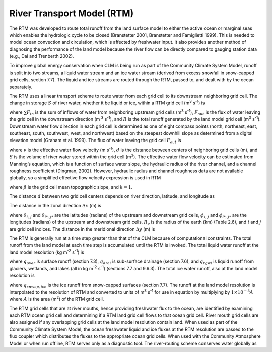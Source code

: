 River Transport Model (RTM)
===============================

The RTM was developed to route total runoff from the land surface model
to either the active ocean or marginal seas which enables the hydrologic
cycle to be closed (Branstetter 2001, Branstetter and Famiglietti 1999).
This is needed to model ocean convection and circulation, which is
affected by freshwater input. It also provides another method of
diagnosing the performance of the land model because the river flow can
be directly compared to gauging station data (e.g., Dai and Trenberth
2002).

To improve global energy conservation when CLM is being run as part of
the Community Climate System Model, runoff is split into two streams, a
liquid water stream and an ice water stream (derived from excess
snowfall in snow-capped grid cells, section 7.7). The liquid and ice
streams are routed through the RTM, passed to, and dealt with by the
ocean separately.

The RTM uses a linear transport scheme to route water from each grid
cell to its downstream neighboring grid cell. The change in storage
:math:`S` of river water, whether it be liquid or ice, within a RTM grid
cell (m\ :sup:`3` s\ :sup:`-1`) is

.. math::
   :label: ZEqnNum723341 

   \frac{dS}{dt} =\sum F_{in}  -F_{out} +R

where :math:`\sum F_{in}` is the sum of inflows of water from
neighboring upstream grid cells (m\ :sup:`3` s\ :sup:`-1`),
:math:`F_{out}`  is the flux of water leaving the grid cell in the
downstream direction (m :sup:`3` s\ :sup:`-1`), and :math:`R`
is the total runoff generated by the land model grid cell
(m\ :sup:`3` s\ :sup:`-1`). Downstream water flow direction in
each grid cell is determined as one of eight compass points (north,
northeast, east, southeast, south, southwest, west, and northwest) based
on the steepest downhill slope as determined from a digital elevation
model (Graham et al. 1999). The flux of water leaving the grid cell
:math:`F_{out}`  is

.. math::
   :label: 11.2) 

   F_{out} =\frac{v}{d} S

where :math:`v` is the effective water flow velocity (m
s\ :sup:`-1`), :math:`d` is the distance between centers of
neighboring grid cells (m), and :math:`S` is the volume of river water
stored within the grid cell (m\ :sup:`3`). The effective water flow
velocity can be estimated from Manning’s equation, which is a function
of surface water slope, the hydraulic radius of the river channel, and a
channel roughness coefficient (Dingman, 2002). However, hydraulic radius
and channel roughness data are not available globally, so a simplified
effective flow velocity expression is used in RTM

.. math::
   :label: 11.2) 

   v=\max \left(0.05,k\beta ^{1/2} \right)

where :math:`\beta`  is the grid cell mean topographic slope, and
:math:`k=1`.

The distance :math:`d` between two grid cell centers depends on river
direction, latitude, and longitude as

.. math::
   :label: 11.3) 

   d=\sqrt{\Delta x^{2} +\Delta y^{2} } .

The distance in the zonal direction :math:`\Delta x` (m) is

.. math::
   :label: 11.4) 

   \Delta x=\left(1\times 10^{3} \left|\theta _{i,\, j} -\theta _{i*,\, j*} \right|R_{e} \right)\left[0.5\left(\cos \phi _{i,\, j} +\cos \phi _{i*,\, j*} \right)\right]

where :math:`\theta _{i,\, j}`  and :math:`\theta _{i*,\, j*}`  are the
latitudes (radians) of the upstream and downstream grid cells,
:math:`\phi _{i,\, j}`  and :math:`\phi _{i*,\, j*}`  are the longitudes
(radians) of the upstream and downstream grid cells, :math:`R_{e}`  is
the radius of the earth (km) (Table 2.6), and :math:`i` and :math:`j`
are grid cell indices. The distance in the meridional direction
:math:`\Delta y` (m) is

.. math::
   :label: 11.5) 

   \Delta y=\left(1\times 10^{3} \left|\theta _{i,\, j} -\theta _{i*,\, j*} \right|R_{e} \right).

The RTM is generally run at a time step greater than that of the CLM
because of computational constraints. The total runoff from the land
model at each time step is accumulated until the RTM is invoked. The
total liquid water runoff at the land model resolution (kg
m\ :sup:`-2` s\ :sup:`-1`) is

.. math::
   :label: 11.6) 

   R_{liq} =q_{over} +q_{drai} +q_{rgwl}

where :math:`q_{over}`  is surface runoff (section 7.3),
:math:`q_{drai}`  is sub-surface drainage (section 7.6), and
:math:`q_{rgwl}`  is liquid runoff from glaciers, wetlands, and lakes
(all in kg m\ :sup:`-2` s\ :sup:`-1`) (sections 7.7 and
9.6.3). The total ice water runoff, also at the land model resolution is

.. math::
   :label: 11.7) 

   R_{ice} =q_{snwcp,ice}

where :math:`q_{snwcp,ice}`  is the ice runoff from snow-capped
surfaces (section 7.7). The runoff at the land model resolution is
interpolated to the resolution of RTM and converted to units of
m\ :sup:`3` s\ :sup:`-1` for use in equation by multiplying
by :math:`1\times 10^{-3} A` where :math:`A` is the area
(m\ :sup:`2`) of the RTM grid cell.

The RTM grid cells that are at river mouths, hence providing freshwater
flux to the ocean, are identified by examining each RTM ocean grid cell
and determining if a RTM land grid cell flows to that ocean grid cell.
River mouth grid cells are also assigned if any overlapping grid cells
at the land model resolution contain land. When used as part of the
Community Climate System Model, the ocean freshwater liquid and ice
fluxes at the RTM resolution are passed to the flux coupler which
distributes the fluxes to the appropriate ocean grid cells. When used
with the Community Atmosphere Model or when run offline, RTM serves only
as a diagnostic tool. The river-routing scheme conserves water globally
as

.. math::
   :label: 11.8) 

   \sum _{i,\, j}\left(\frac{dS}{dt} \right) _{i,\, j} =\sum _{i,\, j}R_{i,\, j}  .



